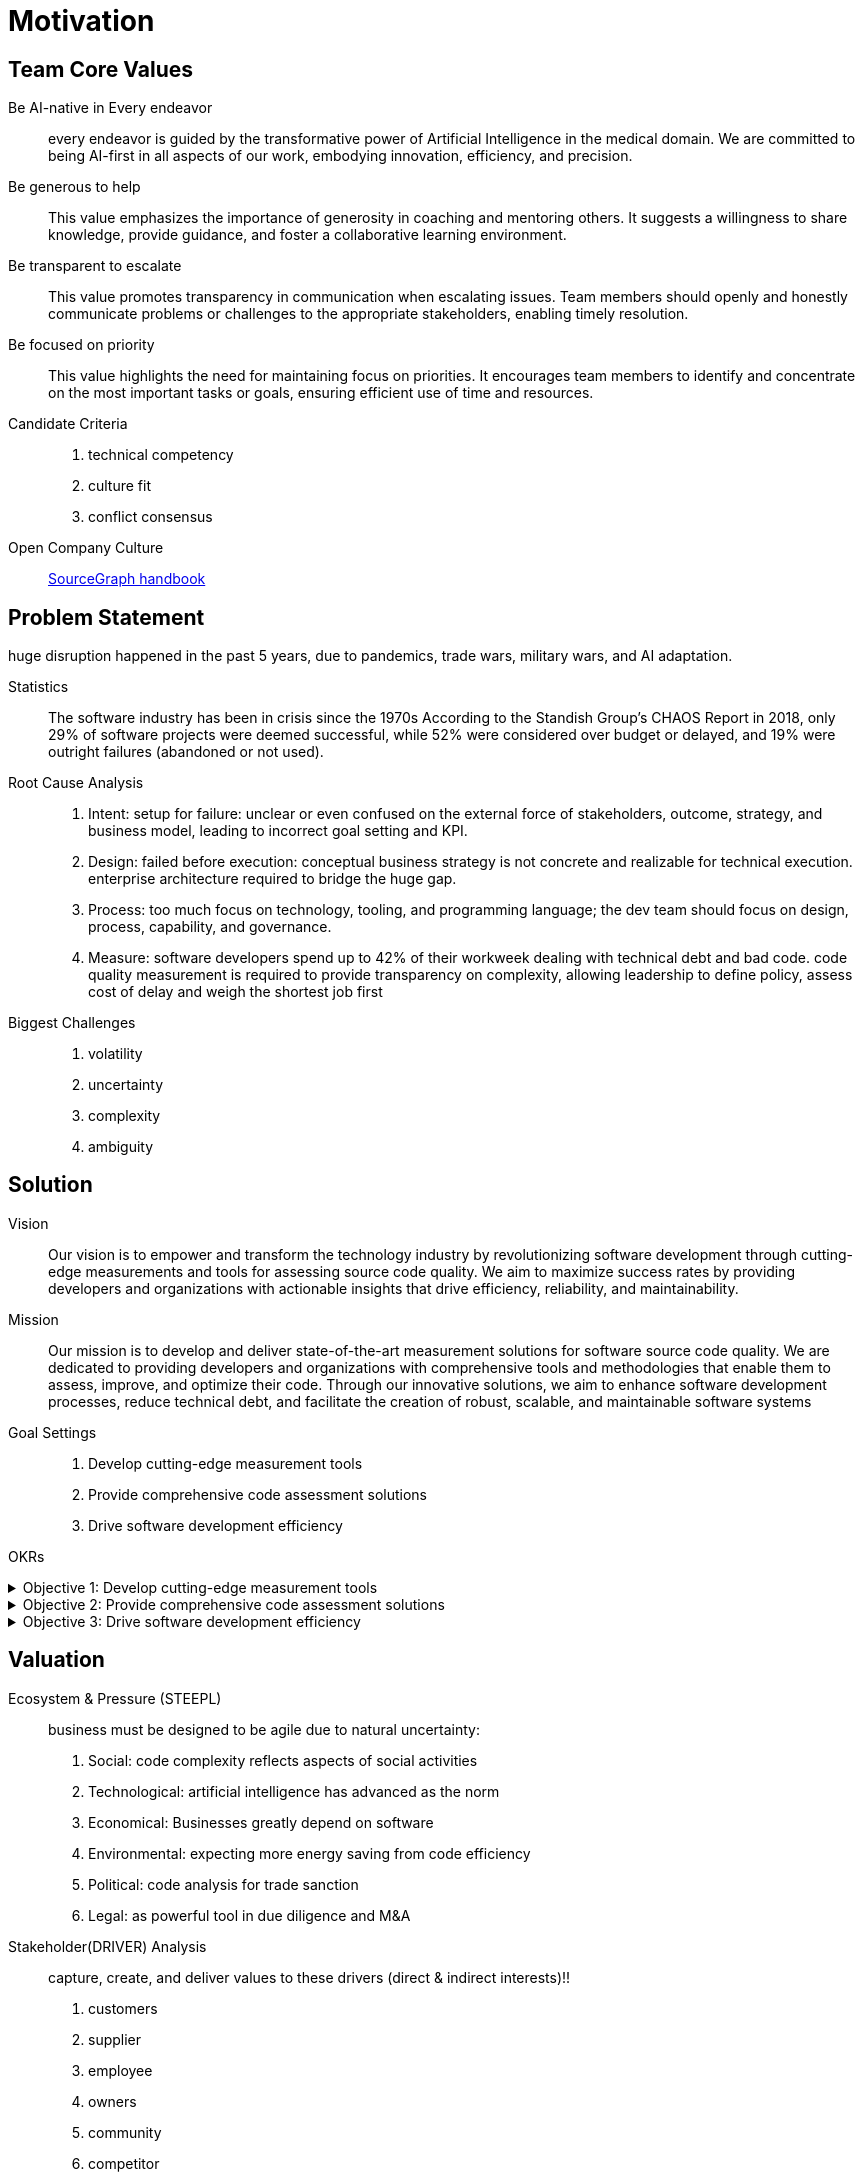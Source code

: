 = Motivation
:navtitle: Motivation Model

== Team Core Values
Be AI-native in Every endeavor::
every endeavor is guided by the transformative power of Artificial Intelligence in the medical domain.
We are committed to being AI-first in all aspects of our work, embodying innovation, efficiency, and precision.

Be generous to help::
This value emphasizes the importance of generosity in coaching and mentoring others.
It suggests a willingness to share knowledge, provide guidance, and foster a collaborative learning environment.

Be transparent to escalate::
This value promotes transparency in communication when escalating issues.
Team members should openly and honestly communicate problems or challenges to the appropriate stakeholders, enabling timely resolution.

Be focused on priority::
This value highlights the need for maintaining focus on priorities.
It encourages team members to identify and concentrate on the most important tasks or goals, ensuring efficient use of time and resources.

Candidate Criteria::
. technical competency
. culture fit
. conflict consensus

Open Company Culture::
https://handbook.sourcegraph.com/[SourceGraph handbook]

== Problem Statement

huge disruption happened in the past 5 years, due to pandemics, trade wars, military wars, and AI adaptation.

Statistics::
The software industry has been in crisis since the 1970s According to the Standish Group's CHAOS Report in 2018, only 29% of software projects were deemed successful, while 52% were considered over budget or delayed, and 19% were outright failures (abandoned or not used).

Root Cause Analysis::
. Intent: setup for failure: unclear or even confused on the external force of stakeholders, outcome, strategy, and business model, leading to incorrect goal setting and KPI.
. Design: failed before execution: conceptual business strategy is not concrete and realizable for technical execution. enterprise architecture required to bridge the huge gap.
. Process: too much focus on technology, tooling, and programming language; the dev team should focus on design, process, capability, and governance.
. Measure: software developers spend up to 42% of their workweek dealing with technical debt and bad code. code quality measurement is required to provide transparency on complexity, allowing leadership to define policy, assess cost of delay and weigh the shortest job first

Biggest Challenges::
. volatility
. uncertainty
. complexity
. ambiguity

== Solution

Vision::
Our vision is to empower and transform the technology industry by revolutionizing software development through cutting-edge measurements and tools for assessing source code quality.
We aim to maximize success rates by providing developers and organizations with actionable insights that drive efficiency, reliability, and maintainability.

Mission::
Our mission is to develop and deliver state-of-the-art measurement solutions for software source code quality.
We are dedicated to providing developers and organizations with comprehensive tools and methodologies that enable them to assess, improve, and optimize their code.
Through our innovative solutions, we aim to enhance software development processes, reduce technical debt, and facilitate the creation of robust, scalable, and maintainable software systems

Goal Settings::
. Develop cutting-edge measurement tools
. Provide comprehensive code assessment solutions
. Drive software development efficiency

====
OKRs

.Objective 1: Develop cutting-edge measurement tools
[%collapsible]
======
Key Result 1: Launch a beta version of the measurement tool with a minimum of 100 active users by the end of the quarter.
Key Result 2: Achieve a customer satisfaction score of 4 out of 5 for the measurement tool based on user feedback surveys.
Key Result 3: Publish at least two research papers or technical articles on novel measurement algorithms and methodologies in reputable software engineering journals or conferences.
======

.Objective 2: Provide comprehensive code assessment solutions
[%collapsible]
======
Key Result 1: Develop modules within the code assessment solution to analyze readability, maintainability, performance, and security aspects, with at least 80% code coverage.
Key Result 2: Generate comprehensive reports with actionable insights for code improvement for a minimum of 500 projects within the first quarter.
Key Result 3: Increase user adoption of the code assessment solution by 30% compared to the previous quarter through targeted marketing campaigns and partnerships.
======

.Objective 3: Drive software development efficiency
[%collapsible]
======
Key Result 1: Reduce the average time spent on code reviews by 20% through the adoption of code assessment tools and automated analysis.
Key Result 2: Increase the number of successful builds and deployments by 15% by identifying and addressing common pitfalls in the software development process.
Key Result 3: Conduct workshops or training sessions on code quality best practices for at least 50 development teams within the organization.
======
====

== Valuation

Ecosystem & Pressure (STEEPL)::
business must be designed to be agile due to natural uncertainty:
. Social: code complexity reflects aspects of social activities
. Technological: artificial intelligence has advanced as the norm
. Economical: Businesses greatly depend on software
. Environmental: expecting more energy saving from code efficiency
. Political: code analysis for trade sanction
. Legal: as powerful tool in due diligence and M&A

Stakeholder(DRIVER) Analysis::
capture, create, and deliver values to these drivers (direct & indirect interests)!!
. customers
. supplier
. employee
. owners
. community
. competitor
. enterprise

EEE Example::
|===
|Stakeholder |Exchange (I/O) |Expectation |Experience |KPI

|consumer
|online services
|no errors in transaction
| Easy way to transact
|< 3% error rate
|===


== Developer Experience (DX)

Metric 1: Onboarding time::
* Time to first commit to production: From their first day, how long does it take a new developer to commit code that goes to production?
* Velocities of other teammates: You might also notice that a team’s velocity slows down when it takes on a new teammate.

Metric 2: Inner loop optimization::
* Time to first file open: How long does a developer wait after opening their IDE before they can start editing a file?
* Build time: How long does it take to build a project?

Metric 3: Bug resolution time::
* Time between defect detection and resolution: This is a simplistic metric, to be sure. Still, a team with a decelerating bug resolution time is a sign of trouble.
* Bug severity distribution, bug assignments, bug reporting frequency: These metrics give clues about the quality of your code. A disproportionate number of high-priority bugs is a signal of poor code quality. Or it might be a sign of the quality of the bug reports themselves. Are bugs clearly reported and reproducible? Do they contain sufficient information for a developer to work from?
* Defect resolution efficiency (DRE): To pinpoint which part of your process is causing more defects, consider DRE. It’s a more sophisticated set of metrics than just time between detection and resolution. DRE measures the percentage of defect resolutions between different phases of development. DRE is a good prevention tool: the sooner you find and resolve a defect, the less it costs your organization.

Metric 4: Code reviews::
* Response time for code reviews: How long does it take before a teammate responds to a PR? Does your team’s workflow allow a developer to work on other issues while waiting for a PR? How do team leads, managers, or product owners manage assignments for code reviews?
* Number of comments per review, ratio of accepted and rejected code changes: These metrics give clues to the quality of the reviews.

Metric 5: Deployment frequency::
* Deployment frequency: This is an obvious one, but it still helps to understand the nature of your deployments. What is the historical average time to deploy? For example, can your team promise monthly deployments if it averages 12 deployments in a year? Or can it deploy on the 1st of every month for a year?
* Success/failure rate of deployments: How often are deployments rolled back or re-deployed because of an incident? This is another obvious one, but it gives a clue to how well your teams are collaborating and detects early signs of weaknesses.

== The important metrics defined by DORA (DevOps Research and Assessment) include:
* R: Mean Time to Restore (MTTR)
* E: Change Failure Rate
* L: Lead Time for Changes
* F: Deployment Frequency

reference::
https://coder.com/blog/elevating-developer-experience[developer experience]
